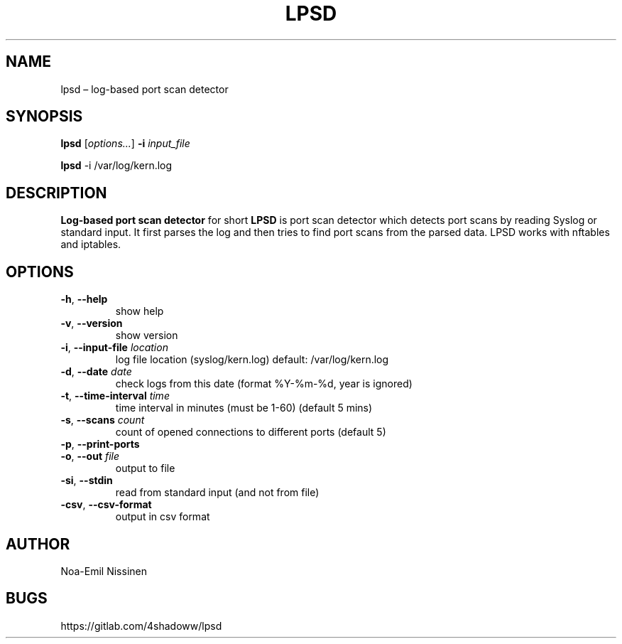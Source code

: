 .TH LPSD 1 "2022-03-25" "1.0"
.SH NAME
lpsd – log-based port scan detector

.SH SYNOPSIS
.B lpsd
[\fIoptions...\fR] \fB-i\fR \fIinput_file\fR
.PP
.B lpsd
-i /var/log/kern.log

.SH DESCRIPTION
.B Log-based port scan detector
for short
.B LPSD
is port scan detector which detects port scans by reading Syslog or standard input.
It first parses the log and then tries to find port scans from the parsed data.
LPSD works with nftables and iptables.

.SH OPTIONS
.TP
\fB-h\fR, \fB--help\fR
show help
.TP
\fB-v\fR, \fB--version\fR
show version
.TP
\fB-i\fR, \fB--input-file\fR \fIlocation\fR
log file location (syslog/kern.log) default: /var/log/kern.log
.TP
\fB-d\fR, \fB--date\fR \fIdate\fR
check logs from this date (format %Y-%m-%d, year is ignored)
.TP
\fB-t\fR, \fB--time-interval\fR \fItime\fR
time interval in minutes (must be 1-60) (default 5 mins)
.TP
\fB-s\fR, \fB--scans\fR \fIcount\fR
count of opened connections to different ports (default 5)
.TP
\fB-p\fR, \fB--print-ports\fR
.TP
\fB-o\fR, \fB--out\fR \fIfile\fR
output to file
.TP
\fB-si\fR, \fB--stdin\fR
read from standard input (and not from file)
.TP
\fB-csv\fR, \fB--csv-format\fR
output in csv format

.SH AUTHOR
Noa-Emil Nissinen

.SH BUGS
https://gitlab.com/4shadoww/lpsd

